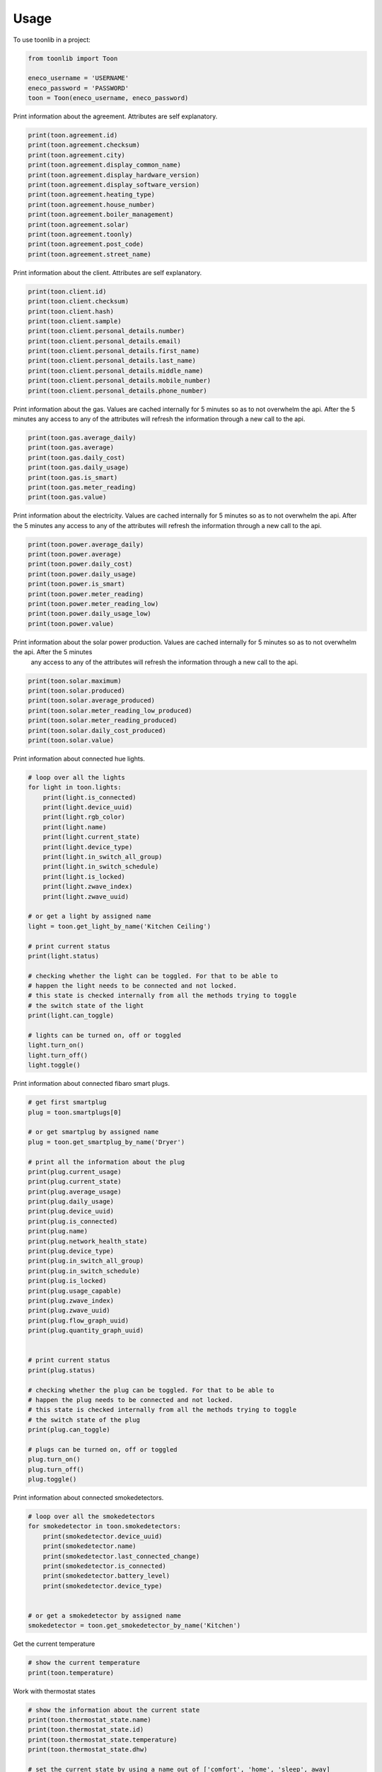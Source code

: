 =====
Usage
=====

To use toonlib in a project:

.. code-block:: python

    from toonlib import Toon

    eneco_username = 'USERNAME'
    eneco_password = 'PASSWORD'
    toon = Toon(eneco_username, eneco_password)


Print information about the agreement. Attributes are self explanatory.

.. code-block:: python

    print(toon.agreement.id)
    print(toon.agreement.checksum)
    print(toon.agreement.city)
    print(toon.agreement.display_common_name)
    print(toon.agreement.display_hardware_version)
    print(toon.agreement.display_software_version)
    print(toon.agreement.heating_type)
    print(toon.agreement.house_number)
    print(toon.agreement.boiler_management)
    print(toon.agreement.solar)
    print(toon.agreement.toonly)
    print(toon.agreement.post_code)
    print(toon.agreement.street_name)

Print information about the client. Attributes are self explanatory.

.. code-block:: python

    print(toon.client.id)
    print(toon.client.checksum)
    print(toon.client.hash)
    print(toon.client.sample)
    print(toon.client.personal_details.number)
    print(toon.client.personal_details.email)
    print(toon.client.personal_details.first_name)
    print(toon.client.personal_details.last_name)
    print(toon.client.personal_details.middle_name)
    print(toon.client.personal_details.mobile_number)
    print(toon.client.personal_details.phone_number)


Print information about the gas. Values are cached internally for 5 minutes
so as to not overwhelm the api. After the 5 minutes any access to any of the
attributes will refresh the information through a new call to the api.

.. code-block:: python

    print(toon.gas.average_daily)
    print(toon.gas.average)
    print(toon.gas.daily_cost)
    print(toon.gas.daily_usage)
    print(toon.gas.is_smart)
    print(toon.gas.meter_reading)
    print(toon.gas.value)

Print information about the electricity. Values are cached internally for 5 minutes so as to not overwhelm the api. After the 5 minutes any access to any of the attributes will refresh the information through a new call to the api.

.. code-block:: python

    print(toon.power.average_daily)
    print(toon.power.average)
    print(toon.power.daily_cost)
    print(toon.power.daily_usage)
    print(toon.power.is_smart)
    print(toon.power.meter_reading)
    print(toon.power.meter_reading_low)
    print(toon.power.daily_usage_low)
    print(toon.power.value)


Print information about the solar power production. Values are cached internally for 5 minutes so as to not overwhelm the api. After the 5 minutes
  any access to any of the attributes will refresh the information through a new call to the api.

.. code-block:: python

    print(toon.solar.maximum)
    print(toon.solar.produced)
    print(toon.solar.average_produced)
    print(toon.solar.meter_reading_low_produced)
    print(toon.solar.meter_reading_produced)
    print(toon.solar.daily_cost_produced)
    print(toon.solar.value)

Print information about connected hue lights.

.. code-block:: python

    # loop over all the lights
    for light in toon.lights:
        print(light.is_connected)
        print(light.device_uuid)
        print(light.rgb_color)
        print(light.name)
        print(light.current_state)
        print(light.device_type)
        print(light.in_switch_all_group)
        print(light.in_switch_schedule)
        print(light.is_locked)
        print(light.zwave_index)
        print(light.zwave_uuid)

    # or get a light by assigned name
    light = toon.get_light_by_name('Kitchen Ceiling')

    # print current status
    print(light.status)

    # checking whether the light can be toggled. For that to be able to
    # happen the light needs to be connected and not locked.
    # this state is checked internally from all the methods trying to toggle
    # the switch state of the light
    print(light.can_toggle)

    # lights can be turned on, off or toggled
    light.turn_on()
    light.turn_off()
    light.toggle()

Print information about connected fibaro smart plugs.

.. code-block:: python

    # get first smartplug
    plug = toon.smartplugs[0]

    # or get smartplug by assigned name
    plug = toon.get_smartplug_by_name('Dryer')

    # print all the information about the plug
    print(plug.current_usage)
    print(plug.current_state)
    print(plug.average_usage)
    print(plug.daily_usage)
    print(plug.device_uuid)
    print(plug.is_connected)
    print(plug.name)
    print(plug.network_health_state)
    print(plug.device_type)
    print(plug.in_switch_all_group)
    print(plug.in_switch_schedule)
    print(plug.is_locked)
    print(plug.usage_capable)
    print(plug.zwave_index)
    print(plug.zwave_uuid)
    print(plug.flow_graph_uuid)
    print(plug.quantity_graph_uuid)


    # print current status
    print(plug.status)

    # checking whether the plug can be toggled. For that to be able to
    # happen the plug needs to be connected and not locked.
    # this state is checked internally from all the methods trying to toggle
    # the switch state of the plug
    print(plug.can_toggle)

    # plugs can be turned on, off or toggled
    plug.turn_on()
    plug.turn_off()
    plug.toggle()

Print information about connected smokedetectors.

.. code-block:: python

    # loop over all the smokedetectors
    for smokedetector in toon.smokedetectors:
        print(smokedetector.device_uuid)
        print(smokedetector.name)
        print(smokedetector.last_connected_change)
        print(smokedetector.is_connected)
        print(smokedetector.battery_level)
        print(smokedetector.device_type)


    # or get a smokedetector by assigned name
    smokedetector = toon.get_smokedetector_by_name('Kitchen')


Get the current temperature

.. code-block:: python

    # show the current temperature
    print(toon.temperature)


Work with thermostat states

.. code-block:: python

    # show the information about the current state
    print(toon.thermostat_state.name)
    print(toon.thermostat_state.id)
    print(toon.thermostat_state.temperature)
    print(toon.thermostat_state.dhw)

    # set the current state by using a name out of ['comfort', 'home', 'sleep', away]
    toon.thermostat_state = 'comfort' # Case does not matter. The actual
                                      # values can be overwritten on the
                                      # configuration.py dictionary.


Check out all the thermostat states configured

.. code-block:: python

    for state in toon.thermostat_states:
        print(state.name)
        print(state.id)
        print(state.temperature)
        print(state.dhw)


Work with the thermostat

.. code-block:: python

    # show current value of thermostat
    print(toon.thermostat)

    # manually assign temperature to thermostat. This will override the thermostat state
    toon.thermostat = 20


The toon object exposes rrd measurement data in two forms, flow and graph and
 per interest item, gas, solar and for graph data type only, district_heat.

.. code-block:: python

    from pprint import pprint

    # print flow data for gas
    pprint(toon.data.flow.gas)

    # print graph data for gas
    pprint(toon.data.graph.gas)


    # print flow data for power
    pprint(toon.data.flow.power)

    # print graph data for power
    pprint(toon.data.graph.power)


    # print flow data for solar
    pprint(toon.data.flow.solar)

    # print graph data for solar
    pprint(toon.data.graph.solar)
